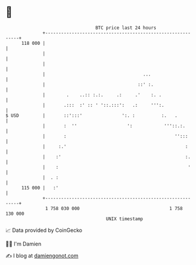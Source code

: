 * 👋

#+begin_example
                                     BTC price last 24 hours                    
                 +------------------------------------------------------------+ 
         118 000 |                                                            | 
                 |                                                            | 
                 |                                                            | 
                 |                                     ...                    | 
                 |                                   ::' :.                   | 
                 |        .    ..:: :.:.     .:     .'    :. .                | 
                 |       .:::  :' :: ' '::.:::':   .:     ''':.               | 
   $ USD         |       ::':::'               ':. :          :.   .          | 
                 |       :  ''                   ':            '''::.:.       | 
                 |       :                                         '':::      | 
                 |     :.'                                             :      | 
                 |    :'                                               :.     | 
                 |    :                                                 '     | 
                 |  . :                                                       | 
         115 000 |   :'                                                       | 
                 +------------------------------------------------------------+ 
                  1 758 030 000                                  1 758 130 000  
                                         UNIX timestamp                         
#+end_example
📈 Data provided by CoinGecko

🧑‍💻 I'm Damien

✍️ I blog at [[https://www.damiengonot.com][damiengonot.com]]
